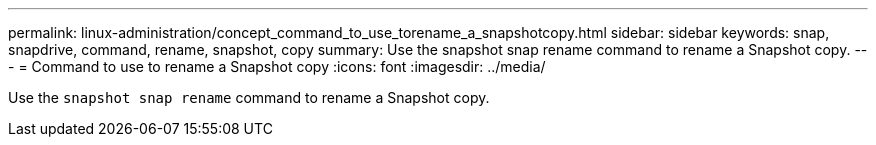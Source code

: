 ---
permalink: linux-administration/concept_command_to_use_torename_a_snapshotcopy.html
sidebar: sidebar
keywords: snap, snapdrive, command, rename, snapshot, copy
summary: Use the snapshot snap rename command to rename a Snapshot copy.
---
= Command to use to rename a Snapshot copy
:icons: font
:imagesdir: ../media/

[.lead]
Use the `snapshot snap rename` command to rename a Snapshot copy.
